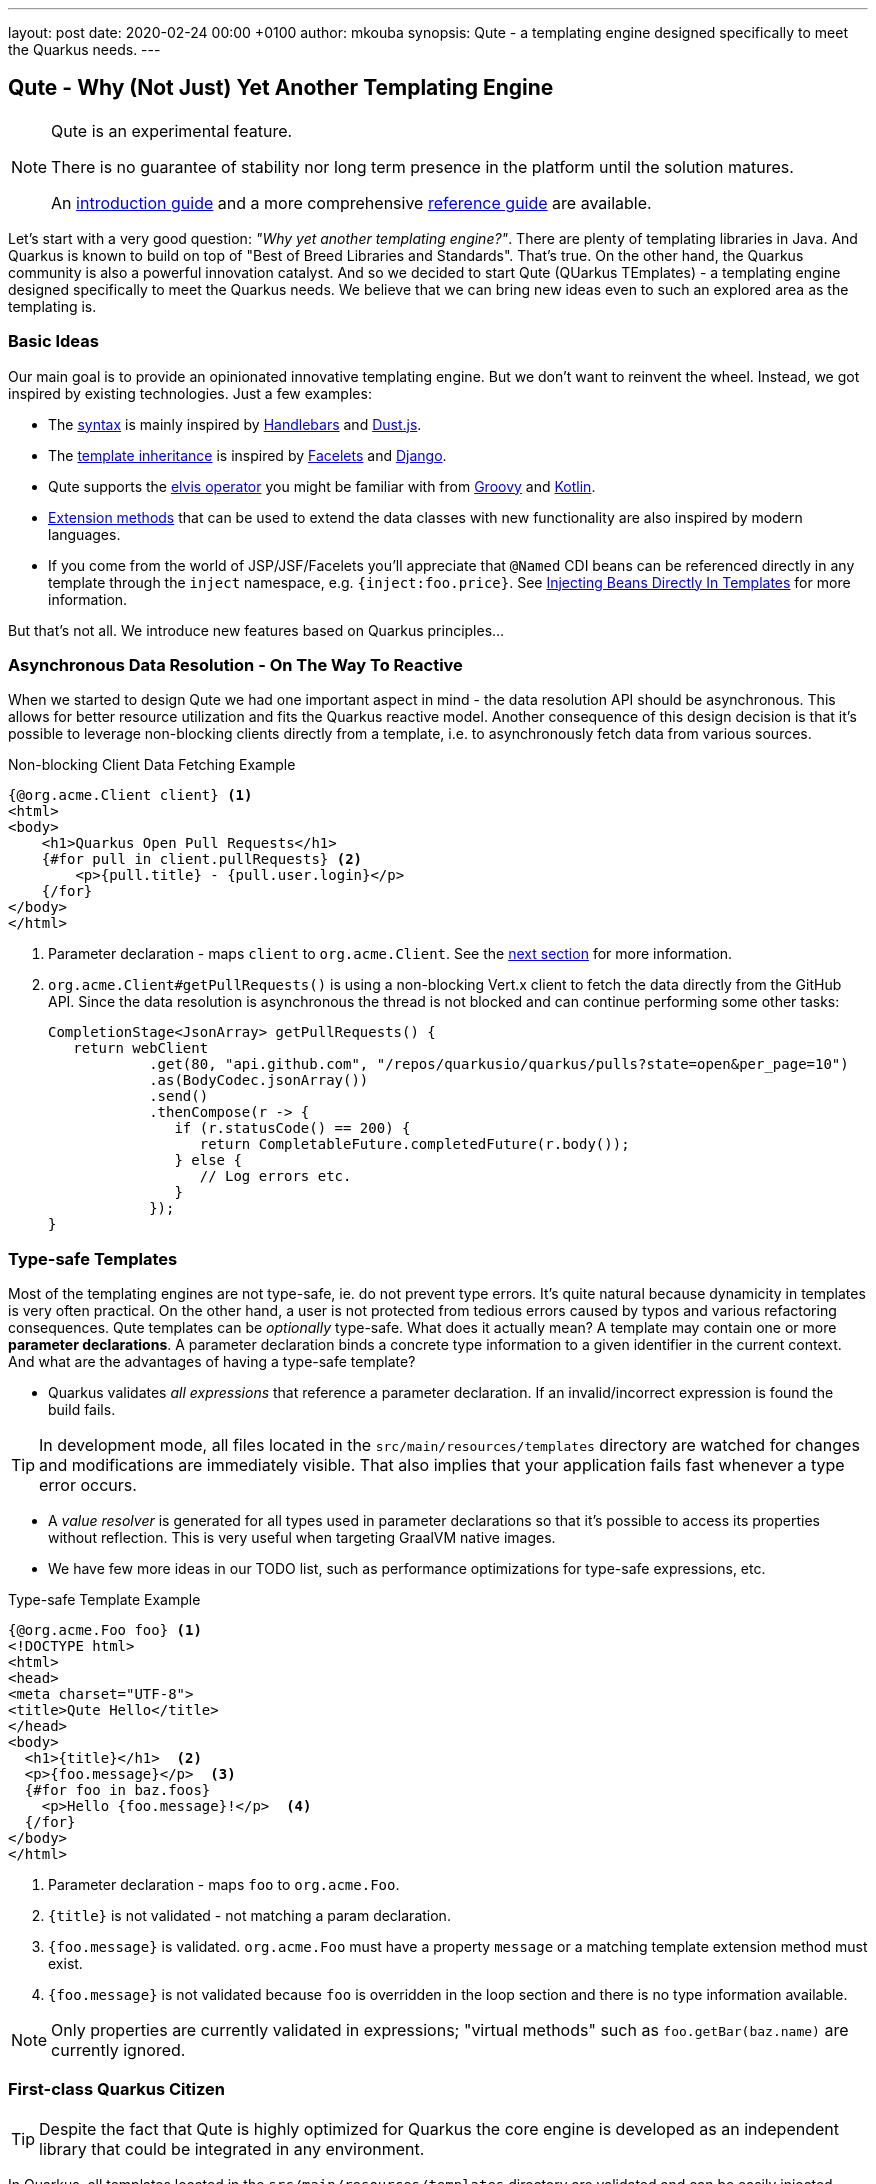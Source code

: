 ---
layout: post
date:   2020-02-24 00:00 +0100
author: mkouba
synopsis: Qute - a templating engine designed specifically to meet the Quarkus needs.
---

== Qute - Why (Not Just) Yet Another Templating Engine

[NOTE]
====
Qute is an experimental feature. 

There is no guarantee of stability nor long term presence in the platform until the solution matures. 

An https://quarkus.io/guides/qute[introduction guide] and a more comprehensive https://quarkus.io/guides/qute-reference[reference guide] are available.
====

Let's start with a very good question: _"Why yet another templating engine?"_.
There are plenty of templating libraries in Java.
And Quarkus is known to build on top of "Best of Breed Libraries and Standards".
That's true.
On the other hand, the Quarkus community is also a powerful innovation catalyst.
And so we decided to start Qute (QUarkus TEmplates) - a templating engine designed specifically to meet the Quarkus needs. 
We believe that we can bring new ideas even to such an explored area as the templating is.

=== Basic Ideas

Our main goal is to provide an opinionated innovative templating engine.
But we don't want to reinvent the wheel.
Instead, we got inspired by existing technologies.
Just a few examples:

* The https://quarkus.io/guides/qute-reference#syntax-and-building-blocks[syntax] is mainly inspired by https://handlebarsjs.com/[Handlebars] and https://www.dustjs.com/[Dust.js].
* The https://quarkus.io/guides/qute-reference#include_helper[template inheritance] is inspired by https://en.wikipedia.org/wiki/Facelets[Facelets] and https://docs.djangoproject.com/en/3.0/ref/templates/language/[Django]. 
* Qute supports the https://en.wikipedia.org/wiki/Elvis_operator[elvis operator] you might be familiar with from https://groovy-lang.org/[Groovy] and https://kotlinlang.org/[Kotlin]. 
* https://quarkus.io/guides/qute-reference#template_extension_methods[Extension methods]  that can be used to extend the data classes with new functionality are also inspired by modern languages.
* If you come from the world of JSP/JSF/Facelets you'll appreciate that `@Named` CDI beans can be referenced directly in any template through the `inject` namespace, e.g. `{inject:foo.price}`. See https://quarkus.io/guides/qute-reference#injecting-beans-directly-in-templates[Injecting Beans Directly In Templates] for more information.

But that's not all.
We introduce new features based on Quarkus principles...

=== Asynchronous Data Resolution - On The Way To Reactive

When we started to design Qute we had one important aspect in mind - the data resolution API should be asynchronous.
This allows for better resource utilization and fits the Quarkus reactive model.
Another consequence of this design decision is that it's possible to leverage non-blocking clients directly from a template, i.e. to asynchronously fetch data from various sources.

.Non-blocking Client Data Fetching Example
[source,html]
----
{@org.acme.Client client} <1>
<html>
<body>
    <h1>Quarkus Open Pull Requests</h1>
    {#for pull in client.pullRequests} <2>
        <p>{pull.title} - {pull.user.login}</p>
    {/for} 
</body>
</html>
----
<1> Parameter declaration - maps `client` to `org.acme.Client`. See the <<type-safe-templates,next section>> for more information.
<2> `org.acme.Client#getPullRequests()` is using a non-blocking Vert.x client to fetch the data directly from the GitHub API. Since the data resolution is asynchronous the thread is not blocked and can continue performing some other tasks:
+
[source,java]
----
CompletionStage<JsonArray> getPullRequests() {
   return webClient
            .get(80, "api.github.com", "/repos/quarkusio/quarkus/pulls?state=open&per_page=10")
            .as(BodyCodec.jsonArray())
            .send()
            .thenCompose(r -> {
               if (r.statusCode() == 200) {
                  return CompletableFuture.completedFuture(r.body());
               } else {
                  // Log errors etc.
               }
            });
}
----

[[type-safe-templates]]
=== Type-safe Templates

Most of the templating engines are not type-safe, ie. do not prevent type errors.
It's quite natural because dynamicity in templates is very often practical.
On the other hand, a user is not protected from tedious errors caused by typos and various refactoring consequences.
Qute templates can be _optionally_ type-safe.
What does it actually mean?
A template may contain one or more *parameter declarations*.
A parameter declaration binds a concrete type information to a given identifier in the current context.
And what are the advantages of having a type-safe template?

* Quarkus validates _all expressions_ that reference a parameter declaration. If an invalid/incorrect expression is found the build fails. 

TIP: In development mode, all files located in the `src/main/resources/templates` directory are watched for changes and modifications are immediately visible. That also implies that your application fails fast whenever a type error occurs.

* A _value resolver_ is generated for all types used in parameter declarations so that it’s possible to access its properties without reflection. This is very useful when targeting GraalVM native images. 
* We have few more ideas in our TODO list, such as performance optimizations for type-safe expressions, etc. 

.Type-safe Template Example
[source,html]
----
{@org.acme.Foo foo} <1>
<!DOCTYPE html>
<html>
<head>
<meta charset="UTF-8">
<title>Qute Hello</title>
</head>
<body>
  <h1>{title}</h1>  <2>
  <p>{foo.message}</p>  <3>
  {#for foo in baz.foos}
    <p>Hello {foo.message}!</p>  <4>
  {/for}
</body>
</html>
----
<1> Parameter declaration - maps `foo` to `org.acme.Foo`.
<2> `{title}` is not validated - not matching a param declaration.
<3> `{foo.message}` is validated. `org.acme.Foo` must have a property `message` or a matching template extension method must exist. 
<4> `{foo.message}` is not validated because `foo` is overridden in the loop section and there is no type information available.

NOTE: Only properties are currently validated in expressions; "virtual methods" such as `foo.getBar(baz.name)` are currently ignored. 

=== First-class Quarkus Citizen

TIP: Despite the fact that Qute is highly optimized for Quarkus the core engine is developed as an independent library that could be integrated in any environment.

In Quarkus, all templates located in the `src/main/resources/templates` directory are validated and can be easily injected.

.Template Injection Example
[source,java]
----
package org.acme.qute;

import io.quarkus.qute.Template;

class MyBean {

    @Inject 
    Template items; <1>
    
    @Inject
    Service service;

    String renderItems() {
       return items.data("items", service.getItems()).render(); <2>
    }
}
----
<1> The field name is used to locate the template. In this particular case, the container will attempt to locate a template with path `src/main/resources/templates/items.html`. If there is no such template available the build fails.
<2> See the https://quarkus.io/guides/qute-reference#hello-world-example[Hello World Example] to explore the basic workflow.

Moreover, a preconfigured `Engine` instance is provided and available for injection.
The `Engine` is a central point for template management and provides some low-level API.

=== RESTEasy Integration

If used together with RESTEasy a resource method may return a `TemplateInstance` and the integration code takes care of all the necessary steps and renders the output to the response. 
See https://quarkus.io/guides/qute-reference#resteasy-integration[RESTEasy Integration] for more information.

.JAX-RS Resource Example
[source,java]
----
package org.acme.qute;
...
import io.quarkus.qute.TemplateInstance;
import io.quarkus.qute.Template;

@Path("hello")
public class HelloResource {

    @Inject
    Template hello; <1>

    @GET
    @Produces(MediaType.TEXT_PLAIN)
    public TemplateInstance get(@QueryParam("name") String name) {
        // the template looks like: Hello {name}!
        return hello.data("name", name); <2> <3>
    }
}
----
<1> The field name is used to locate the template. In this particular case, we're injecting a template with path `templates/hello.txt`.
<2> `Template.data()` returns a new template instance that can be customized before the actual rendering is triggered. In this case, we put the name value under the key `name`. The data map is accessible during rendering. 
<3> Note that we don't trigger the rendering - this is done automatically by a special `ContainerResponseFilter` implementation.


=== Mailer Integration

Templates may come in handy when creating e-mail messages.
The Mailer extension integrates with Qute to provide a convenient way of sending e-mails.
In particular, the message body is automatically created using `+*.html+` and `+*.txt+` templates from the `src/main/resources/templates` directory. 
See the https://quarkus.io/guides/mailer#message-body-based-on-qute-templates[Sending Emails] guide for more details. 

=== Conclusion

Qute first landed in Quarkus 1.1.0.Final.
Since then we fixed many bugs and implemented some feature requests.
Feel free to join our community to stabilize the API, harden the implementation and explore the new possibilities! 